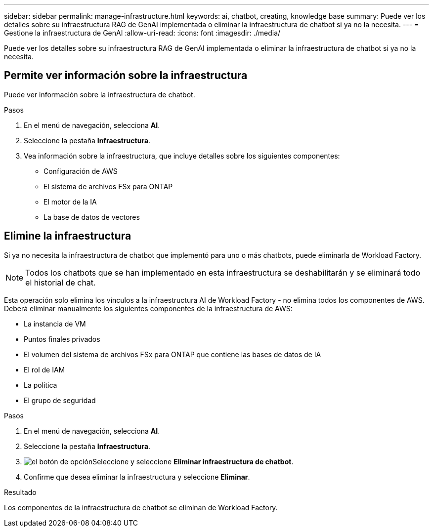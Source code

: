 ---
sidebar: sidebar 
permalink: manage-infrastructure.html 
keywords: ai, chatbot, creating, knowledge base 
summary: Puede ver los detalles sobre su infraestructura RAG de GenAI implementada o eliminar la infraestructura de chatbot si ya no la necesita. 
---
= Gestione la infraestructura de GenAI
:allow-uri-read: 
:icons: font
:imagesdir: ./media/


[role="lead"]
Puede ver los detalles sobre su infraestructura RAG de GenAI implementada o eliminar la infraestructura de chatbot si ya no la necesita.



== Permite ver información sobre la infraestructura

Puede ver información sobre la infraestructura de chatbot.

.Pasos
. En el menú de navegación, selecciona *AI*.
. Seleccione la pestaña *Infraestructura*.
. Vea información sobre la infraestructura, que incluye detalles sobre los siguientes componentes:
+
** Configuración de AWS
** El sistema de archivos FSx para ONTAP
** El motor de la IA
** La base de datos de vectores






== Elimine la infraestructura

Si ya no necesita la infraestructura de chatbot que implementó para uno o más chatbots, puede eliminarla de Workload Factory.


NOTE: Todos los chatbots que se han implementado en esta infraestructura se deshabilitarán y se eliminará todo el historial de chat.

Esta operación solo elimina los vínculos a la infraestructura AI de Workload Factory - no elimina todos los componentes de AWS. Deberá eliminar manualmente los siguientes componentes de la infraestructura de AWS:

* La instancia de VM
* Puntos finales privados
* El volumen del sistema de archivos FSx para ONTAP que contiene las bases de datos de IA
* El rol de IAM
* La política
* El grupo de seguridad


.Pasos
. En el menú de navegación, selecciona *AI*.
. Seleccione la pestaña *Infraestructura*.
. image:icon-action.png["el botón de opción"]Seleccione y seleccione *Eliminar infraestructura de chatbot*.
. Confirme que desea eliminar la infraestructura y seleccione *Eliminar*.


.Resultado
Los componentes de la infraestructura de chatbot se eliminan de Workload Factory.
